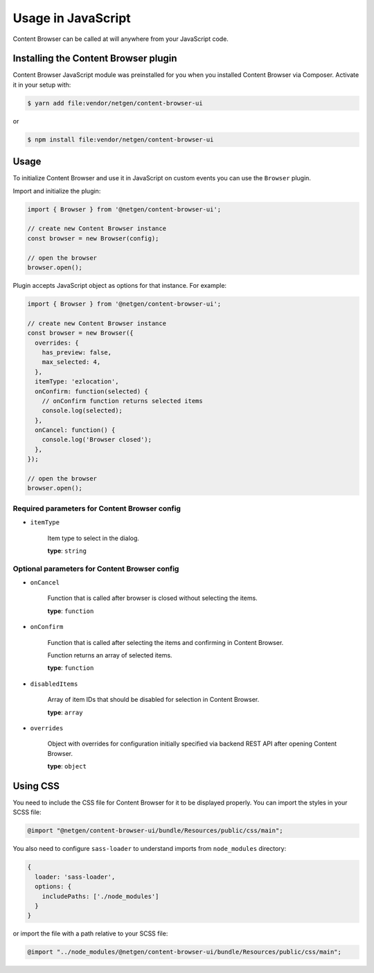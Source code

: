 Usage in JavaScript
===================

Content Browser can be called at will anywhere from your JavaScript code.

Installing the Content Browser plugin
-------------------------------------

Content Browser JavaScript module was preinstalled for you when you installed
Content Browser via Composer. Activate it in your setup with:

.. code-block:: console

    $ yarn add file:vendor/netgen/content-browser-ui

or

.. code-block:: console

    $ npm install file:vendor/netgen/content-browser-ui

Usage
-----

To initialize Content Browser and use it in JavaScript on custom events you can
use the ``Browser`` plugin.

Import and initialize the plugin:

.. code-block:: javascript

    import { Browser } from '@netgen/content-browser-ui';

    // create new Content Browser instance
    const browser = new Browser(config);

    // open the browser
    browser.open();

Plugin accepts JavaScript object as options for that instance. For example:

.. code-block:: javascript

    import { Browser } from '@netgen/content-browser-ui';

    // create new Content Browser instance
    const browser = new Browser({
      overrides: {
        has_preview: false,
        max_selected: 4,
      },
      itemType: 'ezlocation',
      onConfirm: function(selected) {
        // onConfirm function returns selected items
        console.log(selected);
      },
      onCancel: function() {
        console.log('Browser closed');
      },
    });

    // open the browser
    browser.open();


Required parameters for Content Browser config
~~~~~~~~~~~~~~~~~~~~~~~~~~~~~~~~~~~~~~~~~~~~~~

* ``itemType``

    Item type to select in the dialog.

    **type**: ``string``

Optional parameters for Content Browser config
~~~~~~~~~~~~~~~~~~~~~~~~~~~~~~~~~~~~~~~~~~~~~~

* ``onCancel``

    Function that is called after browser is closed without selecting the items.

    **type**: ``function``

* ``onConfirm``

    Function that is called after selecting the items and confirming in Content Browser.

    Function returns an array of selected items.

    **type**: ``function``

* ``disabledItems``

    Array of item IDs that should be disabled for selection in Content Browser.

    **type**: ``array``

* ``overrides``

    Object with overrides for configuration initially specified via backend
    REST API after opening Content Browser.

    **type**: ``object``

Using CSS
---------

You need to include the CSS file for Content Browser for it to be displayed
properly. You can import the styles in your SCSS file:

.. code-block:: css

    @import "@netgen/content-browser-ui/bundle/Resources/public/css/main";

You also need to configure ``sass-loader`` to understand imports from
``node_modules`` directory:

.. code-block:: javascript

    {
      loader: 'sass-loader',
      options: {
        includePaths: ['./node_modules']
      }
    }

or import the file with a path relative to your SCSS file:

.. code-block:: css

    @import "../node_modules/@netgen/content-browser-ui/bundle/Resources/public/css/main";
